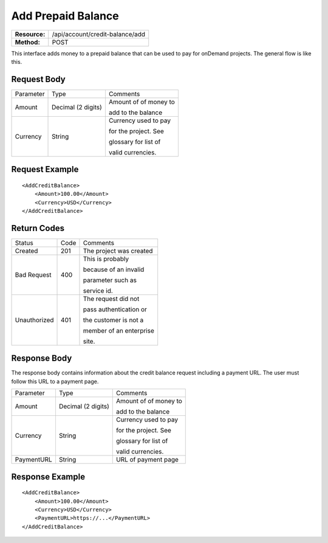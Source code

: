 ===================
Add Prepaid Balance
===================

=============  ===============================
**Resource:**  /api/account/credit-balance/add
**Method:**    POST
=============  ===============================

This interface adds money to a prepaid balance that can be used to pay for 
onDemand projects.  The general flow is like this.

.. image:: /_static/img/top_up_flow.png
   :alt: alternate text
   :align: center


Request Body
============

+-------------------------+-------------------------+-------------------------+
| Parameter               | Type                    | Comments                |
+-------------------------+-------------------------+-------------------------+
| Amount                  | Decimal (2 digits)      | Amount of of money to   |
|                         |                         |                         |
|                         |                         | add to the balance      |
|                         |                         |                         |
+-------------------------+-------------------------+-------------------------+
| Currency                | String                  | Currency used to pay    |
|                         |                         |                         |
|                         |                         | for the project. See    |
|                         |                         |                         |
|                         |                         | glossary for list of    |
|                         |                         |                         |
|                         |                         | valid currencies.       |
|                         |                         |                         |
+-------------------------+-------------------------+-------------------------+

Request Example
===============

::

    <AddCreditBalance>
        <Amount>100.00</Amount>
        <Currency>USD</Currency>
    </AddCreditBalance>

Return Codes
============


+-------------------------+-------------------------+-------------------------+
| Status                  | Code                    | Comments                |
+-------------------------+-------------------------+-------------------------+
| Created                 | 201                     | The project was created |
+-------------------------+-------------------------+-------------------------+
| Bad Request             | 400                     | This is probably        |
|                         |                         |                         |
|                         |                         | because of an invalid   |
|                         |                         |                         |
|                         |                         | parameter such as       |
|                         |                         |                         |
|                         |                         | service id.             |
+-------------------------+-------------------------+-------------------------+
| Unauthorized            | 401                     | The request did not     |
|                         |                         |                         |
|                         |                         | pass authentication or  |
|                         |                         |                         |
|                         |                         | the customer is not a   |
|                         |                         |                         |
|                         |                         | member of an enterprise |
|                         |                         |                         |
|                         |                         | site.                   |
+-------------------------+-------------------------+-------------------------+

Response Body
=============

The response body contains information about the credit balance request 
including a payment URL.  The user must follow this URL to a payment page.

+-------------------------+-------------------------+-------------------------+
| Parameter               | Type                    | Comments                |
+-------------------------+-------------------------+-------------------------+
| Amount                  | Decimal (2 digits)      | Amount of of money to   |
|                         |                         |                         |
|                         |                         | add to the balance      |
|                         |                         |                         |
+-------------------------+-------------------------+-------------------------+
| Currency                | String                  | Currency used to pay    |
|                         |                         |                         |
|                         |                         | for the project. See    |
|                         |                         |                         |
|                         |                         | glossary for list of    |
|                         |                         |                         |
|                         |                         | valid currencies.       |
|                         |                         |                         |
+-------------------------+-------------------------+-------------------------+
| PaymentURL              | String                  | URL of payment page     |
|                         |                         |                         |
+-------------------------+-------------------------+-------------------------+






Response Example
================

::

    <AddCreditBalance>
        <Amount>100.00</Amount>
        <Currency>USD</Currency>
        <PaymentURL>https://...</PaymentURL>
    </AddCreditBalance>

